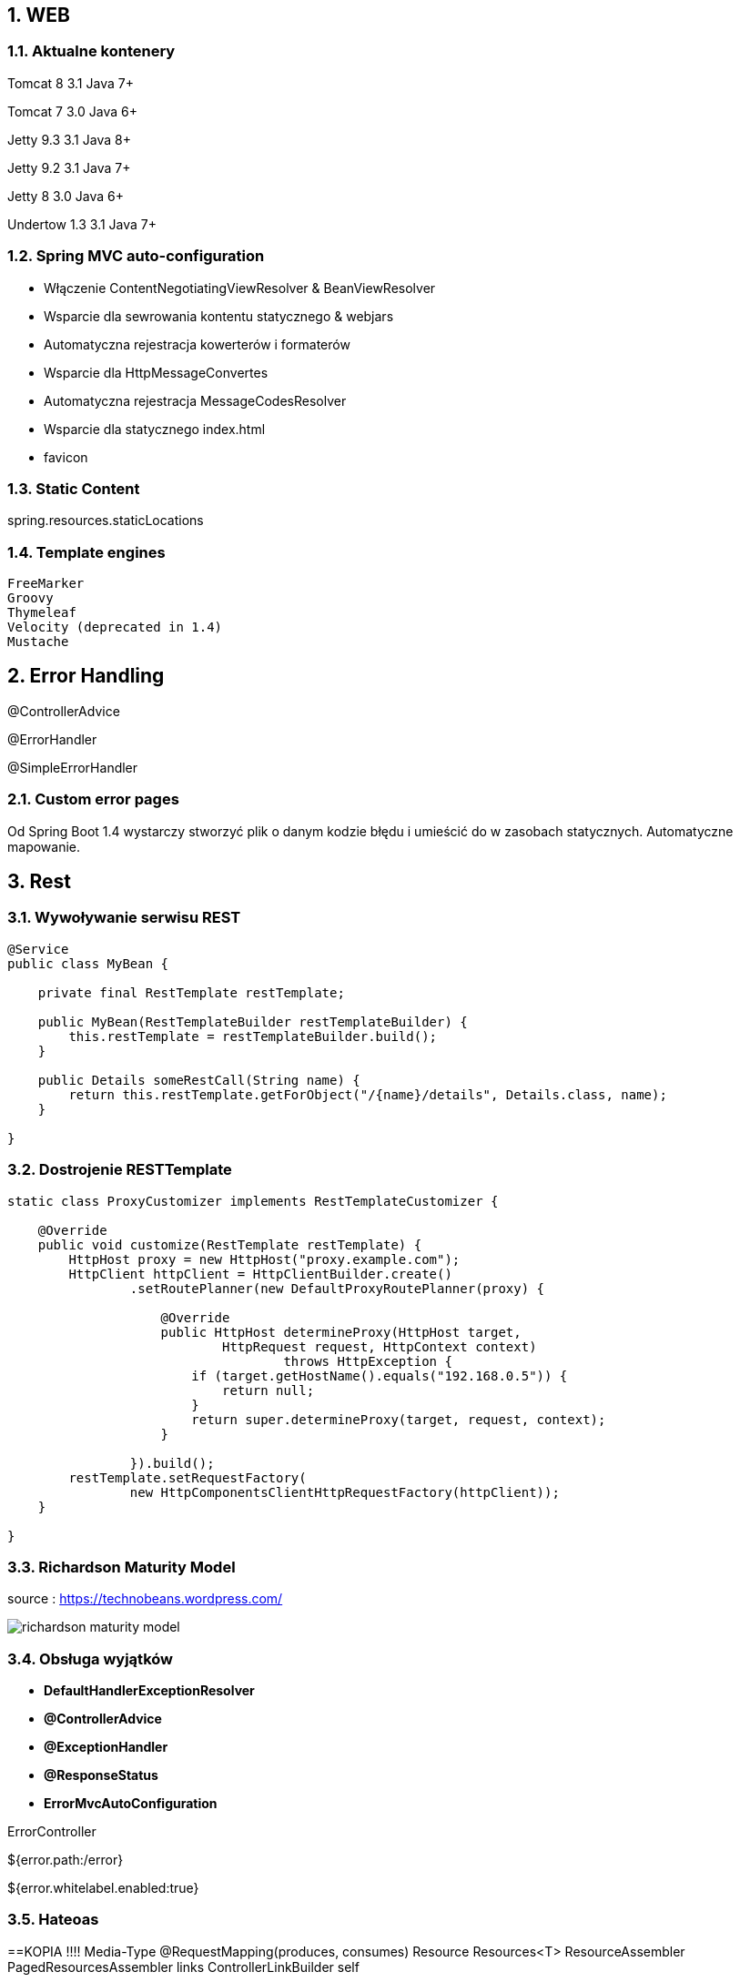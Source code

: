:numbered:
:icons: font
:pagenums:
:imagesdir: images
:iconsdir: ./icons
:stylesdir: ./styles
:scriptsdir: ./js

:image-link: https://pbs.twimg.com/profile_images/425289501980639233/tUWf7KiC.jpeg
ifndef::sourcedir[:sourcedir: ./src/main/java/]
ifndef::resourcedir[:resourcedir: ./src/main/resources/]
ifndef::imgsdir[:imgsdir: ./../images]
:source-highlighter: coderay

== WEB

=== Aktualne kontenery

Tomcat 8 3.1 Java 7+

Tomcat 7 3.0 Java 6+

Jetty 9.3 3.1  Java 8+

Jetty 9.2  3.1  Java 7+

Jetty 8 3.0  Java 6+

Undertow 1.3 3.1 Java 7+


=== Spring MVC auto-configuration


** Włączenie ContentNegotiatingViewResolver & BeanViewResolver

** Wsparcie dla sewrowania kontentu statycznego & webjars

** Automatyczna rejestracja kowerterów i formaterów

** Wsparcie dla HttpMessageConvertes

** Automatyczna rejestracja MessageCodesResolver

** Wsparcie dla statycznego index.html

** favicon
 
  
=== Static Content

spring.resources.staticLocations

=== Template engines


    FreeMarker
    Groovy
    Thymeleaf
    Velocity (deprecated in 1.4)
    Mustache
    


== Error Handling    

@ControllerAdvice

@ErrorHandler

@SimpleErrorHandler


             
=== Custom error pages

Od Spring Boot 1.4 wystarczy stworzyć plik o danym kodzie błędu i umieścić do w zasobach statycznych. Automatyczne mapowanie.



== Rest

=== Wywoływanie serwisu REST

----
@Service
public class MyBean {

    private final RestTemplate restTemplate;

    public MyBean(RestTemplateBuilder restTemplateBuilder) {
        this.restTemplate = restTemplateBuilder.build();
    }

    public Details someRestCall(String name) {
        return this.restTemplate.getForObject("/{name}/details", Details.class, name);
    }

}
----


=== Dostrojenie RESTTemplate

----
static class ProxyCustomizer implements RestTemplateCustomizer {

    @Override
    public void customize(RestTemplate restTemplate) {
        HttpHost proxy = new HttpHost("proxy.example.com");
        HttpClient httpClient = HttpClientBuilder.create()
                .setRoutePlanner(new DefaultProxyRoutePlanner(proxy) {

                    @Override
                    public HttpHost determineProxy(HttpHost target,
                            HttpRequest request, HttpContext context)
                                    throws HttpException {
                        if (target.getHostName().equals("192.168.0.5")) {
                            return null;
                        }
                        return super.determineProxy(target, request, context);
                    }

                }).build();
        restTemplate.setRequestFactory(
                new HttpComponentsClientHttpRequestFactory(httpClient));
    }

}
----

=== Richardson Maturity Model

source : https://technobeans.wordpress.com/

image:richardson-maturity-model.png[]



=== Obsługa wyjątków

** **DefaultHandlerExceptionResolver** 

** **@ControllerAdvice** 
** **@ExceptionHandler** 
** **@ResponseStatus** 


** **ErrorMvcAutoConfiguration** 

ErrorController

${error.path:/error}

${error.whitelabel.enabled:true}


=== Hateoas


==KOPIA !!!!
Media-Type
@RequestMapping(produces, consumes)
Resource
Resources<T>
ResourceAssembler
PagedResourcesAssembler
links
ControllerLinkBuilder
self


==JSON

==Kopia!!
Jackson
JacksonAutoConfiguration
Object Mapper
@Bean c.f.jackson.databind.Module
JacksonProperties
HttpMapperProperties
MappingJackson2HttpMessageConverter
@JsonView
